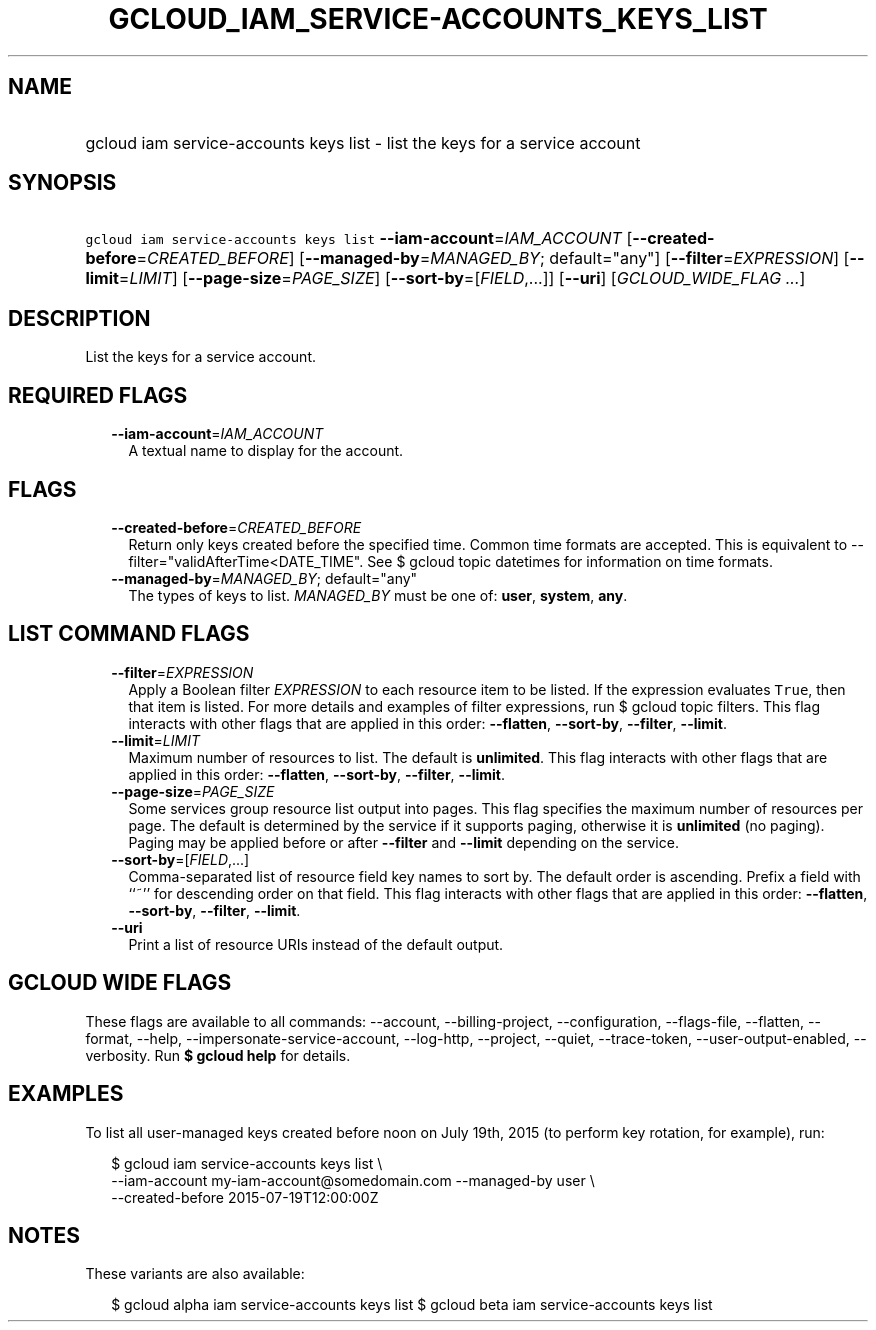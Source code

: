 
.TH "GCLOUD_IAM_SERVICE\-ACCOUNTS_KEYS_LIST" 1



.SH "NAME"
.HP
gcloud iam service\-accounts keys list \- list the keys for a service account



.SH "SYNOPSIS"
.HP
\f5gcloud iam service\-accounts keys list\fR \fB\-\-iam\-account\fR=\fIIAM_ACCOUNT\fR [\fB\-\-created\-before\fR=\fICREATED_BEFORE\fR] [\fB\-\-managed\-by\fR=\fIMANAGED_BY\fR;\ default="any"] [\fB\-\-filter\fR=\fIEXPRESSION\fR] [\fB\-\-limit\fR=\fILIMIT\fR] [\fB\-\-page\-size\fR=\fIPAGE_SIZE\fR] [\fB\-\-sort\-by\fR=[\fIFIELD\fR,...]] [\fB\-\-uri\fR] [\fIGCLOUD_WIDE_FLAG\ ...\fR]



.SH "DESCRIPTION"

List the keys for a service account.



.SH "REQUIRED FLAGS"

.RS 2m
.TP 2m
\fB\-\-iam\-account\fR=\fIIAM_ACCOUNT\fR
A textual name to display for the account.


.RE
.sp

.SH "FLAGS"

.RS 2m
.TP 2m
\fB\-\-created\-before\fR=\fICREATED_BEFORE\fR
Return only keys created before the specified time. Common time formats are
accepted. This is equivalent to \-\-filter="validAfterTime<DATE_TIME". See $
gcloud topic datetimes for information on time formats.

.TP 2m
\fB\-\-managed\-by\fR=\fIMANAGED_BY\fR; default="any"
The types of keys to list. \fIMANAGED_BY\fR must be one of: \fBuser\fR,
\fBsystem\fR, \fBany\fR.


.RE
.sp

.SH "LIST COMMAND FLAGS"

.RS 2m
.TP 2m
\fB\-\-filter\fR=\fIEXPRESSION\fR
Apply a Boolean filter \fIEXPRESSION\fR to each resource item to be listed. If
the expression evaluates \f5True\fR, then that item is listed. For more details
and examples of filter expressions, run $ gcloud topic filters. This flag
interacts with other flags that are applied in this order: \fB\-\-flatten\fR,
\fB\-\-sort\-by\fR, \fB\-\-filter\fR, \fB\-\-limit\fR.

.TP 2m
\fB\-\-limit\fR=\fILIMIT\fR
Maximum number of resources to list. The default is \fBunlimited\fR. This flag
interacts with other flags that are applied in this order: \fB\-\-flatten\fR,
\fB\-\-sort\-by\fR, \fB\-\-filter\fR, \fB\-\-limit\fR.

.TP 2m
\fB\-\-page\-size\fR=\fIPAGE_SIZE\fR
Some services group resource list output into pages. This flag specifies the
maximum number of resources per page. The default is determined by the service
if it supports paging, otherwise it is \fBunlimited\fR (no paging). Paging may
be applied before or after \fB\-\-filter\fR and \fB\-\-limit\fR depending on the
service.

.TP 2m
\fB\-\-sort\-by\fR=[\fIFIELD\fR,...]
Comma\-separated list of resource field key names to sort by. The default order
is ascending. Prefix a field with ``~'' for descending order on that field. This
flag interacts with other flags that are applied in this order:
\fB\-\-flatten\fR, \fB\-\-sort\-by\fR, \fB\-\-filter\fR, \fB\-\-limit\fR.

.TP 2m
\fB\-\-uri\fR
Print a list of resource URIs instead of the default output.


.RE
.sp

.SH "GCLOUD WIDE FLAGS"

These flags are available to all commands: \-\-account, \-\-billing\-project,
\-\-configuration, \-\-flags\-file, \-\-flatten, \-\-format, \-\-help,
\-\-impersonate\-service\-account, \-\-log\-http, \-\-project, \-\-quiet,
\-\-trace\-token, \-\-user\-output\-enabled, \-\-verbosity. Run \fB$ gcloud
help\fR for details.



.SH "EXAMPLES"

To list all user\-managed keys created before noon on July 19th, 2015 (to
perform key rotation, for example), run:

.RS 2m
$ gcloud iam service\-accounts keys list \e
    \-\-iam\-account my\-iam\-account@somedomain.com \-\-managed\-by user \e
    \-\-created\-before 2015\-07\-19T12:00:00Z
.RE



.SH "NOTES"

These variants are also available:

.RS 2m
$ gcloud alpha iam service\-accounts keys list
$ gcloud beta iam service\-accounts keys list
.RE

